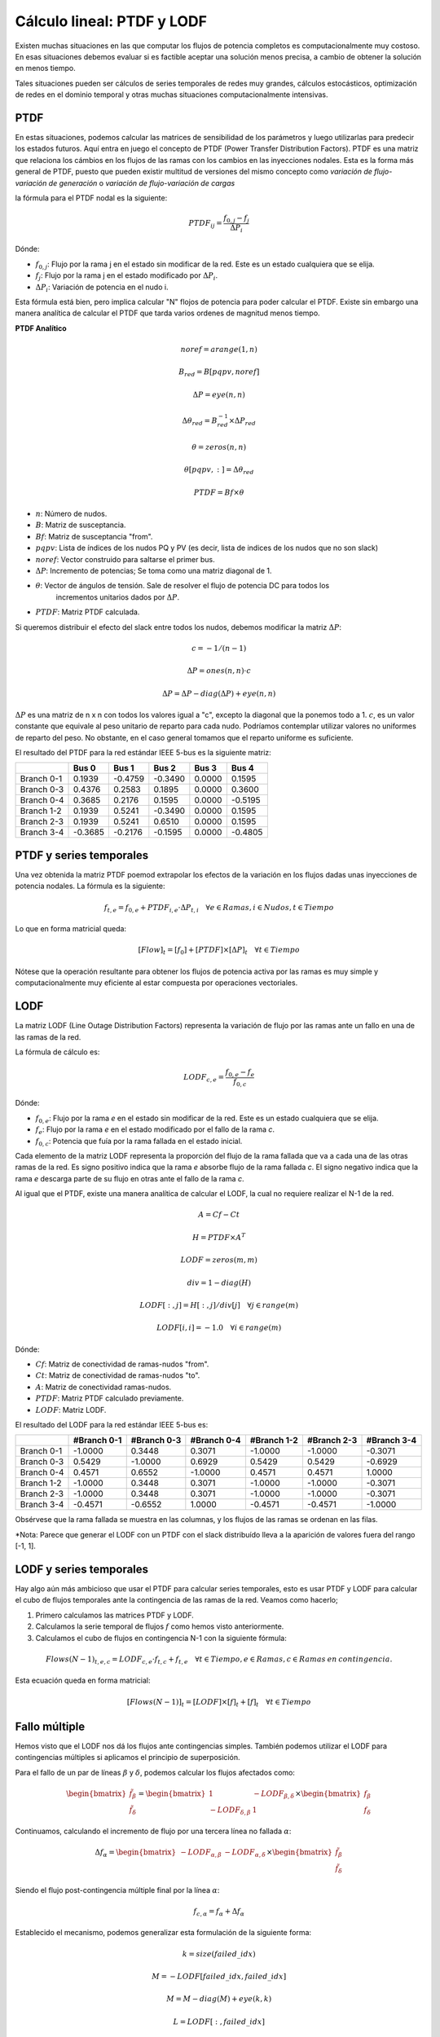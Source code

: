 Cálculo lineal: PTDF y LODF
=====================================================

Existen muchas situaciones en las que computar los flujos de potencia completos es computacionalmente muy costoso.
En esas situaciones debemos evaluar si es factible aceptar una solución menos precisa, a cambio de obtener la solución
en menos tiempo.

Tales situaciones pueden ser cálculos de series temporales de redes muy grandes, cálculos estocásticos, optimización
de redes en el dominio temporal y otras muchas situaciones computacionalmente intensivas.

PTDF
-------

En estas situaciones, podemos calcular las matrices de sensibilidad de los parámetros y luego utilizarlas para predecir
los estados futuros. Aquí entra en juego el concepto de PTDF (Power Transfer Distribution Factors). PTDF es una matriz
que relaciona los cámbios en los flujos de las ramas con los cambios en las inyecciones nodales. Esta es la forma más
general de PTDF, puesto que pueden existir multitud de versiones del mismo concepto como *variación de flujo-variación
de generación* o  *variación de flujo-variación de cargas*

la fórmula para el PTDF nodal es la siguiente:

.. math::

    PTDF_{ij} = \frac{f_{0, j} - f_{j}}{\Delta P_i}

Dónde:

- :math:`f_{0, j}`: Flujo por la rama j en el estado sin modificar de la red. Este es un estado cualquiera que se elija.
- :math:`f_{j}`: Flujo por la rama j en el estado modificado por :math:`\Delta P_i`.
- :math:`\Delta P_i`: Variación de potencia en el nudo i.

Esta fórmula está bien, pero implica calcular "N" flojos de potencia para poder calcular el PTDF.
Existe sin embargo una manera analítica de calcular el PTDF que tarda varios ordenes de magnitud menos tiempo.

**PTDF Analítico**


.. math::

    noref = arange(1, n)

    B_{red} = B[pqpv, noref]

    \Delta P = eye(n, n)

    \Delta\theta_{red} = B_{red}^{-1} \times \Delta P_{red}

    \theta = zeros(n, n)

    \theta[pqpv, :] = \Delta\theta_{red}

    PTDF = Bf \times \theta

- :math:`n`: Número de nudos.
- :math:`B`: Matriz de susceptancia.
- :math:`Bf`: Matriz de susceptancia "from".
- :math:`pqpv`: Lista de índices de los nudos PQ y PV (es decir, lista de indices de los nudos que no son slack)
- :math:`noref`: Vector construido para saltarse el primer bus.
- :math:`\Delta P`: Incremento de potencias; Se toma como una matriz diagonal de 1.
- :math:`\theta`: Vector de ángulos de tensión. Sale de resolver el flujo de potencia DC para todos los
        incrementos unitarios dados por :math:`\Delta P`.
- :math:`PTDF`: Matriz PTDF calculada.

Si queremos distribuir el efecto del slack entre todos los nudos, debemos modificar
la matriz :math:`\Delta P`:

.. math::

    c = -1 / (n - 1)

    \Delta P = ones(n, n) \cdot c

    \Delta P = \Delta P - diag(\Delta P) + eye(n, n)

:math:`\Delta P` es una matriz de n x n con todos los valores igual a "c",
excepto la diagonal que la ponemos todo a 1. :math:`c`, es un valor constante que equivale al peso unitario
de reparto para cada nudo. Podríamos contemplar utilizar valores no uniformes de reparto del peso.
No obstante, en el caso general tomamos que el reparto uniforme es suficiente.


El resultado del PTDF para la red estándar IEEE 5-bus es la siguiente matriz:

+------------+---------+---------+---------+--------+---------+
|            | Bus 0   | Bus 1   | Bus 2   | Bus 3  | Bus 4   |
+============+=========+=========+=========+========+=========+
| Branch 0-1 | 0.1939  | -0.4759 | -0.3490 | 0.0000 | 0.1595  |
+------------+---------+---------+---------+--------+---------+
| Branch 0-3 | 0.4376  | 0.2583  | 0.1895  | 0.0000 | 0.3600  |
+------------+---------+---------+---------+--------+---------+
| Branch 0-4 | 0.3685  | 0.2176  | 0.1595  | 0.0000 | -0.5195 |
+------------+---------+---------+---------+--------+---------+
| Branch 1-2 | 0.1939  | 0.5241  | -0.3490 | 0.0000 | 0.1595  |
+------------+---------+---------+---------+--------+---------+
| Branch 2-3 | 0.1939  | 0.5241  | 0.6510  | 0.0000 | 0.1595  |
+------------+---------+---------+---------+--------+---------+
| Branch 3-4 | -0.3685 | -0.2176 | -0.1595 | 0.0000 | -0.4805 |
+------------+---------+---------+---------+--------+---------+


PTDF y series temporales
------------------------------

Una vez obtenida la matriz PTDF poemod extrapolar los efectos de la variación en los flujos dadas unas inyecciones
de potencia nodales. La fórmula es la siguiente:

.. math::

    f_{t,e} = f_{0, e} + PTDF_{i, e} \cdot \Delta P_{t,i}  \quad \forall e \in Ramas, i \in Nudos, t \in Tiempo


Lo que en forma matricial queda:

.. math::

    [Flow]_t = [f_{0}] + [PTDF] \times [\Delta P]_{t}  \quad \forall  t \in Tiempo

Nótese que la operación resultante para obtener los flujos de potencia activa por las ramas es muy simple y
computacionalmente muy eficiente al estar compuesta por operaciones vectoriales.


LODF
-------

La matriz LODF (Line Outage Distribution Factors) representa la variación de flujo por las ramas ante un fallo en
una de las ramas de la red.

La fórmula de cálculo es:

.. math::

    LODF_{c, e} = \frac{f_{0, e} - f_{e}}{f_{0,c}}

Dónde:

- :math:`f_{0, e}`: Flujo por la rama *e* en el estado sin modificar de la red.
  Este es un estado cualquiera que se elija.
- :math:`f_{e}`: Flujo por la rama *e* en el estado modificado por el fallo de la rama *c*.
- :math:`f_{0,c}`: Potencia que fuía por la rama fallada en el estado inicial.


Cada elemento de la matriz LODF representa la proporción del flujo de la rama fallada que va a cada una de las otras
ramas de la red. Es signo positivo indica que la rama *e* absorbe flujo de la rama fallada *c*. El signo negativo
indica que la rama *e* descarga parte de su flujo en otras ante el fallo de la rama *c*.

Al igual que el PTDF, existe una manera analítica de calcular el LODF, la cual no requiere realizar el N-1 de la red.

.. math::

    A = Cf - Ct

    H = PTDF \times A^T

    LODF = zeros(m, m)

    div = 1 - diag(H)

    LODF[:, j] = H[:, j] / div[j]  \quad \forall j \in range(m)

    LODF[i, i] = - 1.0 \quad \forall i \in range(m)

Dónde:

- :math:`Cf`: Matriz de conectividad de ramas-nudos "from".
- :math:`Ct`: Matriz de conectividad de ramas-nudos "to".
- :math:`A`: Matriz de conectividad ramas-nudos.
- :math:`PTDF`: Matriz PTDF calculado previamente.
- :math:`LODF`: Matriz LODF.


El resultado del LODF para la red estándar IEEE 5-bus es:

+------------+-------------+-------------+-------------+-------------+-------------+-------------+
|            | #Branch 0-1 | #Branch 0-3 | #Branch 0-4 | #Branch 1-2 | #Branch 2-3 | #Branch 3-4 |
+============+=============+=============+=============+=============+=============+=============+
| Branch 0-1 | -1.0000     | 0.3448      | 0.3071      | -1.0000     | -1.0000     | -0.3071     |
+------------+-------------+-------------+-------------+-------------+-------------+-------------+
| Branch 0-3 | 0.5429      | -1.0000     | 0.6929      | 0.5429      | 0.5429      | -0.6929     |
+------------+-------------+-------------+-------------+-------------+-------------+-------------+
| Branch 0-4 | 0.4571      | 0.6552      | -1.0000     | 0.4571      | 0.4571      | 1.0000      |
+------------+-------------+-------------+-------------+-------------+-------------+-------------+
| Branch 1-2 | -1.0000     | 0.3448      | 0.3071      | -1.0000     | -1.0000     | -0.3071     |
+------------+-------------+-------------+-------------+-------------+-------------+-------------+
| Branch 2-3 | -1.0000     | 0.3448      | 0.3071      | -1.0000     | -1.0000     | -0.3071     |
+------------+-------------+-------------+-------------+-------------+-------------+-------------+
| Branch 3-4 | -0.4571     | -0.6552     | 1.0000      | -0.4571     | -0.4571     | -1.0000     |
+------------+-------------+-------------+-------------+-------------+-------------+-------------+

Obsérvese que la rama fallada se muestra en las columnas, y los flujos de las ramas
se ordenan en las filas.

*Nota: Parece que generar el LODF con un PTDF con el slack distribuído lleva a  la
aparición de valores fuera del rango [-1, 1].

LODF y series temporales
-----------------------------------

Hay algo aún más ambicioso que usar el PTDF para calcular series temporales, esto es usar PTDF y LODF para calcular el
cubo de flujos temporales ante la contingencia de las ramas de la red. Veamos como hacerlo;


1. Primero calculamos las matrices PTDF y LODF.
2. Calculamos la serie temporal de flujos :math:`f` como hemos visto anteriormente.
3. Calculamos el cubo de flujos en contingencia N-1 con la siguiente fórmula:

.. math::

    Flows(N-1)_{t, e, c} = LODF_{c, e} \cdot f_{t, c} + f_{t, e} \quad \forall t \in Tiempo, e \in Ramas, c \in Ramas \: en \: contingencia.

Esta ecuación queda en forma matricial:

.. math::

    [Flows(N-1)]_{t} = [LODF] \times [f]_{t} + [f]_{t} \quad \forall t \in Tiempo


Fallo múltiple
-----------------------------------

Hemos visto que el LODF nos dá los flujos ante contingencias simples. También podemos utilizar el LODF
para contingencias múltiples si aplicamos el principio de superposición.

Para el fallo de un par de líneas :math:`\beta` y :math:`\delta`, podemos calcular los flujos afectados como:

.. math::

    \begin{bmatrix} \tilde{f}_{\beta} \\ \tilde{f}_{\delta} \end{bmatrix} = \begin{bmatrix}1 & -LODF_{\beta,\delta} \\ -LODF_{\delta,\beta} & 1 \end{bmatrix} \times \begin{bmatrix} f_{\beta} \\ f_{\delta} \end{bmatrix}

Continuamos, calculando el incremento de flujo por una tercera línea no fallada :math:`\alpha`:

.. math::

    \Delta f_{\alpha} = \begin{bmatrix}-LODF_{\alpha,\beta} & -LODF_{\alpha,\delta}  \end{bmatrix} \times \begin{bmatrix} \tilde{f}_{\beta} \\ \tilde{f}_{\delta} \end{bmatrix}

Siendo el flujo post-contingencia múltiple final por la línea :math:`\alpha`:

.. math::

    f_{c,\alpha} = f_{\alpha} + \Delta f_{\alpha}

Establecido el mecanismo, podemos generalizar esta formulación de la siguiente forma:

.. math::

    k = size(failed\_idx)

    M = -LODF[failed\_idx, failed\_idx]

    M = M - diag(M) + eye(k, k)

    L = LODF[:, failed\_idx]

    f_c = f + L \times (M^{-1} \times f[failed\_idx])

Dónde:

- :math:`failed\_idx`: lista de índices de las lineas falladas simultáneamente.
- :math:`k`: Número de líneas falladas simultáneamente.
- :math:`M`: Corresponde al -LODF de las líneas falladas, pero con 1 en la diagonal.
- :math:`L`: matriz LODF para todas las líneas (filas) y las líneas falladas (columnas).
- :math:`f`: Vector de flujos base por todas las líneas.
- :math:`f_c`: Vector de flujos post contingencia múltiple.